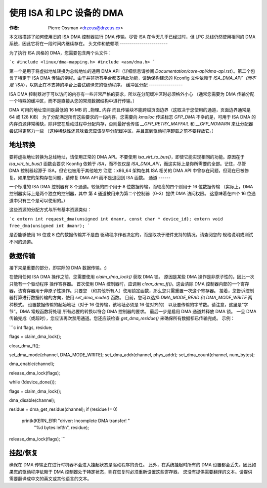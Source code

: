 ============================
使用 ISA 和 LPC 设备的 DMA
============================

:作者: Pierre Ossman <drzeus@drzeus.cx>

本文档描述了如何使用旧的 ISA DMA 控制器进行 DMA 传输。尽管 ISA 在今天几乎已经过时，但 LPC 总线仍然使用相同的 DMA 系统，因此它将在一段时间内继续存在。
头文件和依赖项
------------------------

为了执行 ISA 风格的 DMA，您需要包含两个头文件：

```c
#include <linux/dma-mapping.h>
#include <asm/dma.h>
```

第一个是用于将虚拟地址转换为总线地址的通用 DMA API（详细信息请参阅 `Documentation/core-api/dma-api.rst`）。第二个包含了特定于 ISA DMA 传输的例程。由于并非所有平台都支持此功能，请确保构建您的 Kconfig 文件依赖于 `ISA_DMA_API`（而不是 `ISA`），以防止在不支持的平台上尝试编译您的驱动程序。
缓冲区分配
-----------------

ISA DMA 控制器对于可以访问的内存有一些非常严格的要求，所以在分配缓冲区时必须格外小心
（通常您需要为 DMA 传输分配一个特殊的缓冲区，而不是直接从您的常规数据结构中进行传输。）

DMA 可用的地址空间是最低的 16 MB 的 _物理_ 内存
而且传输块不能跨越页面边界（这取决于您使用的通道，页面边界通常是 64 或 128 KiB）
为了分配满足所有这些要求的一段内存，您需要向 `kmalloc` 传递标志 `GFP_DMA`
不幸的是，可用于 ISA DMA 的内存资源非常稀缺，除非您在启动过程中分配内存，否则最好也传递 `__GFP_RETRY_MAYFAIL` 和 `__GFP_NOWARN` 来让分配器尝试得更努力一些
（这种稀缺性还意味着您应该尽早分配缓冲区，并且直到驱动程序卸载之前不要释放它。）

地址转换
-------------------

要将虚拟地址转换为总线地址，请使用正常的 DMA API。不要使用 `isa_virt_to_bus()`，即使它能实现相同的功能。原因在于 `isa_virt_to_bus()` 函数会要求 Kconfig 依赖于 `ISA`，而不仅仅是 `ISA_DMA_API`，而这实际上是你所需要的全部。记住，尽管 DMA 控制器起源于 ISA，但它也被用于其他地方
注意：x86_64 架构在其 ISA 相关的 DMA API 中曾存在问题，但现在已被修复。如果您的架构存在问题，请修复 DMA API 而不是退回到 ISA 函数。
通道
------

一个标准的 ISA DMA 控制器有 8 个通道。较低的四个用于
8 位数据传输，而较高的四个则用于 16 位数据传输
（实际上，DMA 控制器实际上是两个独立的控制器，其中
第 4 通道被用来为第二个控制器（0-3）提供 DMA 访问权限。
这意味着在四个 16 位通道中只有三个是可以使用的。）

这些资源的分配方式与所有基本资源类似：

```c
extern int request_dma(unsigned int dmanr, const char * device_id);
extern void free_dma(unsigned int dmanr);
```

是否能够使用 16 位或 8 位的数据传输并不是由
驱动程序作者决定的，而是取决于硬件支持的情况。请查阅您的
规格说明或测试不同的通道。

数据传输
----------

接下来是重要的部分，即实际的 DMA 数据传输。:)

在使用任何 ISA DMA 操作之前，您需要使用 `claim_dma_lock()` 获取 DMA 锁。
原因是某些 DMA 操作是非原子性的，因此一次只能有一个驱动程序
操作寄存器。
首次使用 DMA 控制器时，应调用 `clear_dma_ff()`。这会清除 DMA
控制器内部的一个寄存器，该寄存器用于非原子性操作。只要您
（和其他所有人）使用锁定函数，那么您只需重置一次这个寄存器。
接着，您告诉控制器打算进行数据传输的方向，使用 `set_dma_mode()` 函数。
目前，您可以选择 `DMA_MODE_READ` 和 `DMA_MODE_WRITE` 两种模式。
设置数据传输的起始地址（对于 16 位传输，该地址必须是 16 位对齐的）
以及要传输的字节数。请注意，这里是“字节”。DMA 常规函数将处理
所有必要的转换以符合 DMA 控制器的要求。
最后一步是启用 DMA 通道并释放 DMA 锁。
一旦 DMA 传输完成（或超时），您应该再次禁用通道。您还应该检查
`get_dma_residue()` 来确保所有数据都已传输完成。
示例： 

```c
int flags, residue;

flags = claim_dma_lock();

clear_dma_ff();

set_dma_mode(channel, DMA_MODE_WRITE);
set_dma_addr(channel, phys_addr);
set_dma_count(channel, num_bytes);

dma_enable(channel);

release_dma_lock(flags);

while (!device_done());

flags = claim_dma_lock();

dma_disable(channel);

residue = dma_get_residue(channel);
if (residue != 0)
	printk(KERN_ERR "driver: Incomplete DMA transfer! "
			"%d bytes left!\n", residue);

release_dma_lock(flags);
```

挂起/恢复
--------------

确保在 DMA 传输正在进行时机器不会进入挂起状态是驱动程序的责任。
此外，在系统挂起时所有的 DMA 设置都会丢失，因此如果您的驱动程序依赖于
DMA 控制器处于特定状态，则在恢复时必须重新设置这些寄存器。
您没有提供需要翻译的文本。请提供需要翻译成中文的英文或其他语言的文本。
